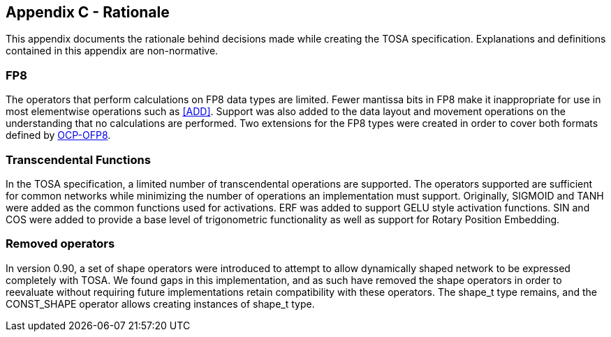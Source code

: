 //
// This confidential and proprietary software may be used only as
// authorised by a licensing agreement from ARM Limited
// (C) COPYRIGHT 2024 ARM Limited
// ALL RIGHTS RESERVED
// The entire notice above must be reproduced on all authorised
// copies and copies may only be made to the extent permitted
// by a licensing agreement from ARM Limited.

== Appendix C - Rationale

This appendix documents the rationale behind decisions made while creating the TOSA specification.
Explanations and definitions contained in this appendix are non-normative.

=== FP8

The operators that perform calculations on FP8 data types are limited.
Fewer mantissa bits in FP8 make it inappropriate for use in most elementwise operations such as <<ADD>>.
Support was also added to the data layout and movement operations on the understanding that no calculations are performed.
Two extensions for the FP8 types were created in order to cover both formats defined by <<OCP-OFP8,OCP-OFP8>>.

=== Transcendental Functions

In the TOSA specification, a limited number of transcendental operations are supported.
The operators supported are sufficient for common networks while minimizing the number of operations an implementation must support.
Originally, SIGMOID and TANH were added as the common functions used for activations.
ERF was added to support GELU style activation functions.
SIN and COS were added to provide a base level of trigonometric functionality as well as support for Rotary Position Embedding.

=== Removed operators

In version 0.90, a set of shape operators were introduced to attempt to allow dynamically shaped network to be expressed completely with TOSA.
We found gaps in this implementation, and as such have removed the shape operators in order to reevaluate without requiring future implementations retain compatibility with these operators.
The shape_t type remains, and the CONST_SHAPE operator allows creating instances of shape_t type.